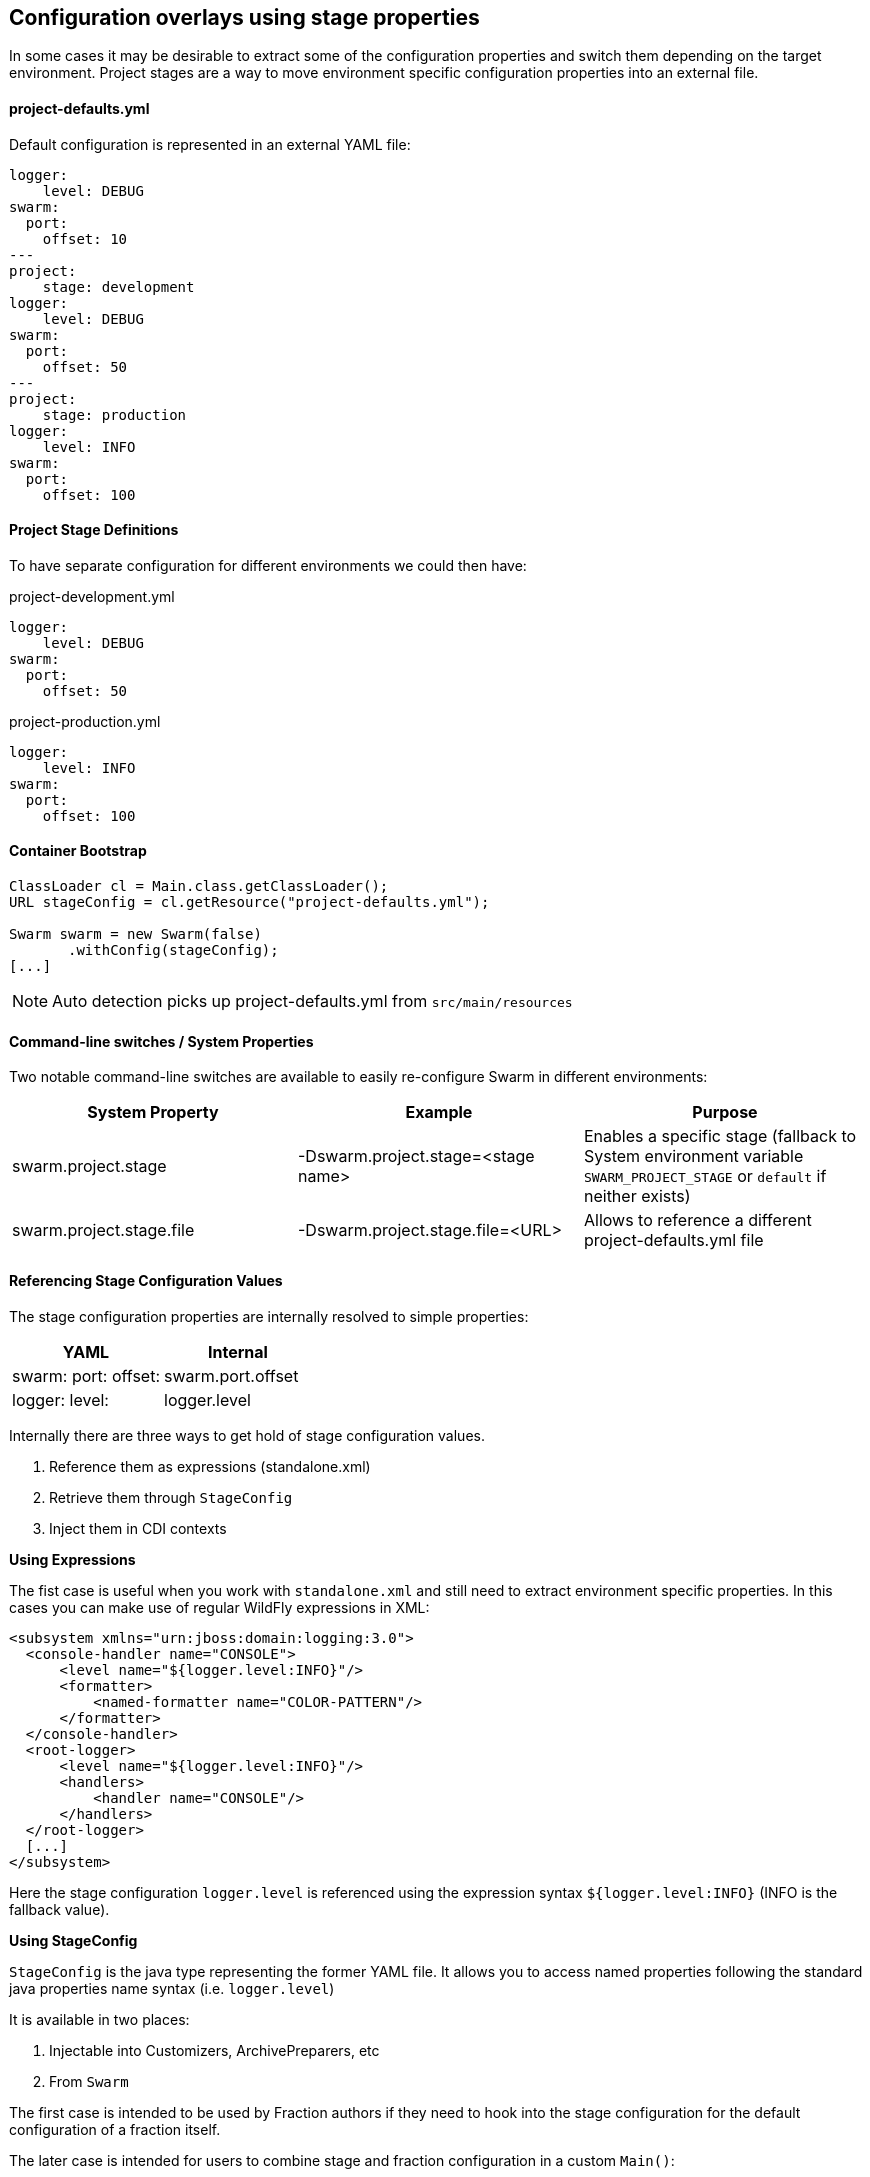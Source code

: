 == Configuration overlays using stage properties

In some cases it may be desirable to extract some of the configuration properties and switch them
depending on the target environment. Project stages are a way to move environment specific configuration properties
into an external file.

==== project-defaults.yml
Default configuration is represented in an external YAML file:

[source,yaml]
----
logger:
    level: DEBUG
swarm:
  port:
    offset: 10
---
project:
    stage: development
logger:
    level: DEBUG
swarm:
  port:
    offset: 50
---
project:
    stage: production
logger:
    level: INFO
swarm:
  port:
    offset: 100
----

==== Project Stage Definitions

To have separate configuration for different environments we could then have:

.project-development.yml
[source,yaml]
----
logger:
    level: DEBUG
swarm:
  port:
    offset: 50
----

.project-production.yml
[source,yaml]
----
logger:
    level: INFO
swarm:
  port:
    offset: 100
----

==== Container Bootstrap

[source,java]
----
ClassLoader cl = Main.class.getClassLoader();
URL stageConfig = cl.getResource("project-defaults.yml");

Swarm swarm = new Swarm(false)
       .withConfig(stageConfig);
[...]
----

NOTE: Auto detection picks up project-defaults.yml from `src/main/resources`

==== Command-line switches / System Properties

Two notable command-line switches are available to easily re-configure Swarm in different environments:

|===
|System Property | Example | Purpose

|swarm.project.stage
|-Dswarm.project.stage=<stage name>
|Enables a specific stage (fallback to System environment variable `SWARM_PROJECT_STAGE` or `default` if neither exists)

|swarm.project.stage.file
|-Dswarm.project.stage.file=<URL>
|Allows to reference a different project-defaults.yml file
|===

==== Referencing Stage Configuration Values

The stage configuration properties are internally resolved to simple properties:

[cols="2*", options="header"]
|===
|YAML
|Internal

| swarm: port: offset:
|swarm.port.offset

| logger: level:
| logger.level
|===

Internally there are three ways to get hold of stage configuration values.

1. Reference them as expressions (standalone.xml)
2. Retrieve them through `StageConfig`
3. Inject them in CDI contexts

*Using Expressions*

The fist case is useful when you work with `standalone.xml` and still need to extract environment specific properties.
In this cases you can make use of regular WildFly expressions in XML:

[source,xml]
----
<subsystem xmlns="urn:jboss:domain:logging:3.0">
  <console-handler name="CONSOLE">
      <level name="${logger.level:INFO}"/>
      <formatter>
          <named-formatter name="COLOR-PATTERN"/>
      </formatter>
  </console-handler>
  <root-logger>
      <level name="${logger.level:INFO}"/>
      <handlers>
          <handler name="CONSOLE"/>
      </handlers>
  </root-logger>
  [...]
</subsystem>
----

Here the stage configuration `logger.level` is referenced using the expression syntax
`${logger.level:INFO}` (INFO is the fallback value).

*Using StageConfig*

`StageConfig` is the java type representing the former YAML file. It allows you to access named
properties following the standard java properties name syntax (i.e. `logger.level`)

It is available in two places:

1. Injectable into Customizers, ArchivePreparers, etc
2. From `Swarm`

The first case is intended to be used by Fraction authors if they need to hook into the stage configuration
for the default configuration of a fraction itself.

The later case is intended for users to combine stage and fraction configuration in a custom `Main()`:

[source,java]
----
Swarm swarm = new Swarm(false)
              .withStageConfig(stageConfig);

swarm.fraction(
  new DatasourcesFraction()
    .jdbcDriver("h2", (d) -> {
        d.driverClassName("org.h2.Driver");
        d.xaDatasourceClass("org.h2.jdbcx.JdbcDataSource");
        d.driverModuleName("com.h2database.h2");
    })
    .dataSource("ExampleDS", (ds) -> {

        ds.driverName("h2");

        ds.connectionUrl(
                // referencing stage configuration values
                swarm
                        .stageConfig()
                        .resolve("database.connection.url")
                        .getValue()
        );
        ds.userName("sa");
        ds.password("sa");
    })
);
----

In this example the `datasource#connectionUrl()` is resolved from a stage configuration value.
The stage configuration is exposed through the container.
